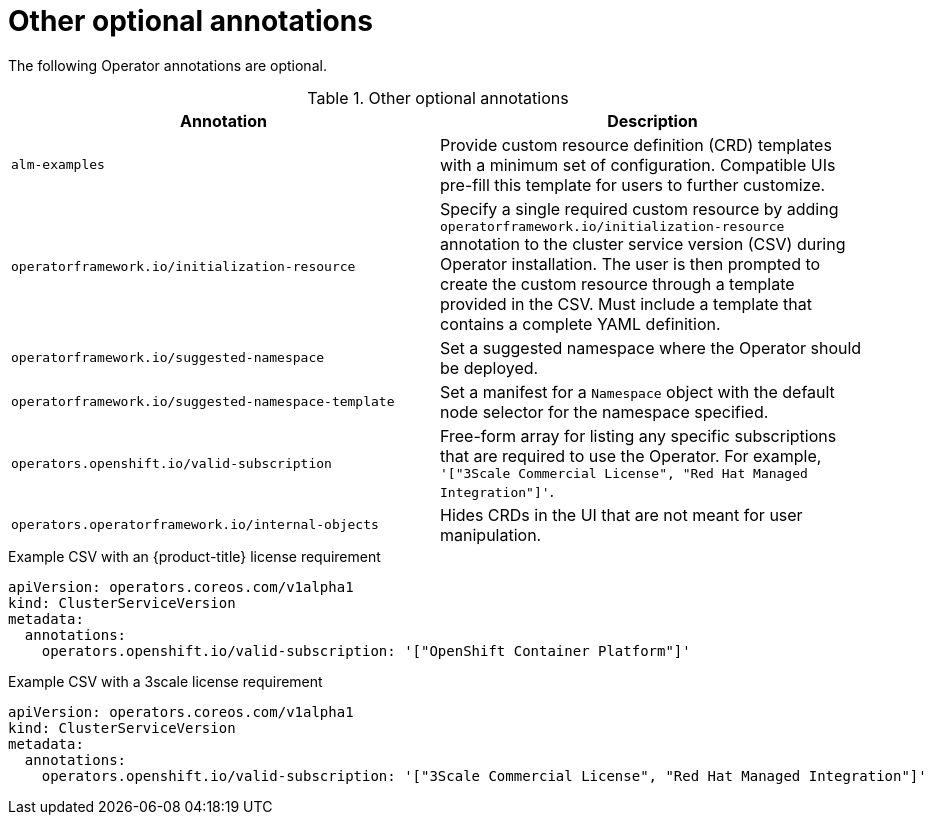 // Module included in the following assemblies:
//
// * operators/operator_sdk/osdk-generating-csvs.adoc

[id="osdk-csv-annotations-other_{context}"]
= Other optional annotations

The following Operator annotations are optional.

.Other optional annotations
[cols="5a,5a",options="header"]
|===
|Annotation |Description

|`alm-examples`
|Provide custom resource definition (CRD) templates with a minimum set of configuration. Compatible UIs pre-fill this template for users to further customize.

|`operatorframework.io/initialization-resource`
|Specify a single required custom resource by adding `operatorframework.io/initialization-resource` annotation to the cluster service version (CSV) during Operator installation. The user is then prompted to create the custom resource through a template provided in the CSV.  Must include a template that contains a complete YAML definition.

|`operatorframework.io/suggested-namespace`
|Set a suggested namespace where the Operator should be deployed.

|`operatorframework.io/suggested-namespace-template`
|Set a manifest for a `Namespace` object with the default node selector for the namespace specified.

|`operators.openshift.io/valid-subscription`
|Free-form array for listing any specific subscriptions that are required to use the Operator. For example, `'["3Scale Commercial License", "Red Hat Managed Integration"]'`.

|`operators.operatorframework.io/internal-objects`
|Hides CRDs in the UI that are not meant for user manipulation.

|===

.Example CSV with an {product-title} license requirement
[source,yaml]
----
apiVersion: operators.coreos.com/v1alpha1
kind: ClusterServiceVersion
metadata:
  annotations:
    operators.openshift.io/valid-subscription: '["OpenShift Container Platform"]'
----

.Example CSV with a 3scale license requirement
[source,yaml]
----
apiVersion: operators.coreos.com/v1alpha1
kind: ClusterServiceVersion
metadata:
  annotations:
    operators.openshift.io/valid-subscription: '["3Scale Commercial License", "Red Hat Managed Integration"]'
----
